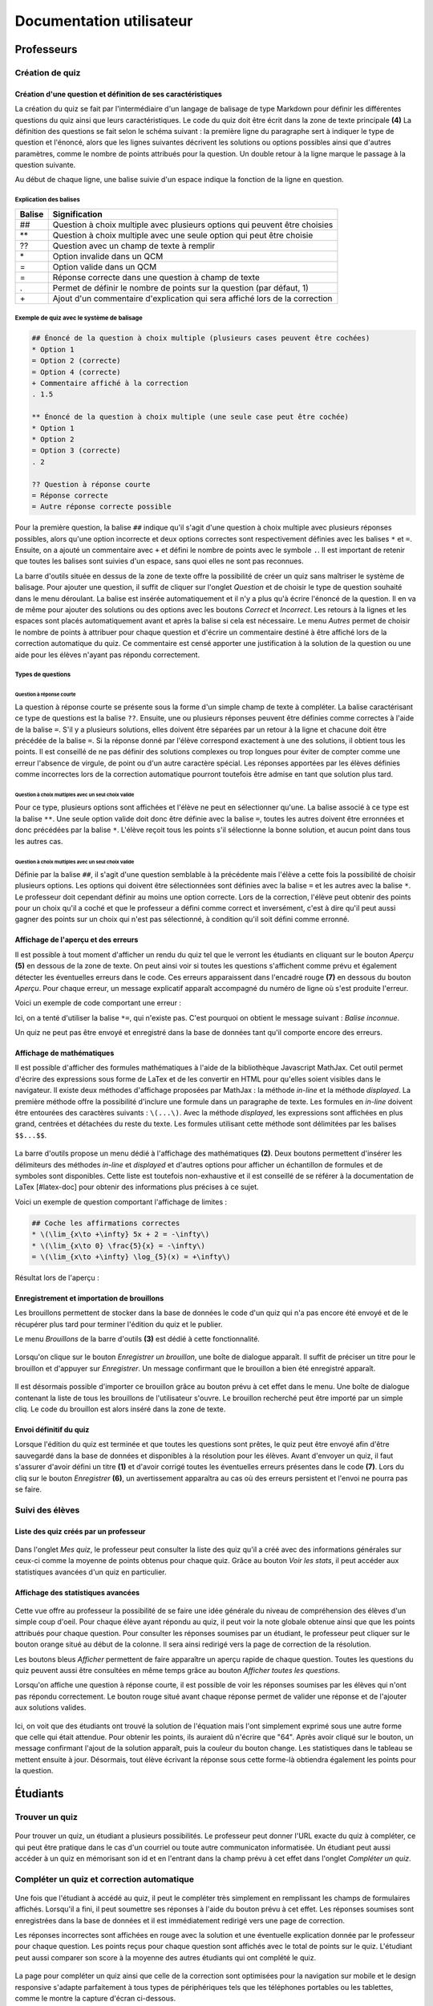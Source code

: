 #########################
Documentation utilisateur
#########################

***********
Professeurs
***********

================
Création de quiz
================

.. _create_main

.. figure:: figures/create.png
    :align: center
    
----------------------------------------------------
Création d'une question et définition de ses caractéristiques
----------------------------------------------------

La création du quiz se fait par l'intermédiaire d'un langage de balisage de type Markdown pour définir les différentes questions du quiz ainsi que leurs caractéristiques. Le code du quiz doit être écrit dans la zone de texte principale **(4)** La définition des questions se fait selon le schéma suivant : la première ligne du paragraphe sert à indiquer le type de question et l'énoncé, alors que les lignes suivantes décrivent les solutions ou options possibles ainsi que d'autres paramètres, comme le nombre de points attribués pour la question. Un double retour à la ligne marque le passage à la question suivante. 

Au début de chaque ligne, une balise suivie d'un espace indique la fonction de la ligne en question.

^^^^^^^^^^^^^^^^^^^^^^^
Explication des balises
^^^^^^^^^^^^^^^^^^^^^^^

+--------+-----------------------------------------------------------------------------+
| Balise | Signification                                                               |
+========+=============================================================================+
| ##     | Question à choix multiple avec plusieurs options qui peuvent être choisies  |
+--------+-----------------------------------------------------------------------------+
| \*\*   | Question à choix multiple avec une seule option qui peut être choisie       |
+--------+-----------------------------------------------------------------------------+
| ??     | Question avec un champ de texte à remplir                                   |
+--------+-----------------------------------------------------------------------------+
| \*     | Option invalide dans un QCM                                                 |
+--------+-----------------------------------------------------------------------------+
| =      | Option valide dans un QCM                                                   |
+--------+-----------------------------------------------------------------------------+
| =      | Réponse correcte dans une question à champ de texte                         |
+--------+-----------------------------------------------------------------------------+
| .      | Permet de définir le nombre de points sur la question (par défaut, 1)       |
+--------+-----------------------------------------------------------------------------+
| \+     | Ajout d'un commentaire d'explication qui sera affiché lors de la correction |
+--------+-----------------------------------------------------------------------------+

^^^^^^^^^^^^^^^^^^^^^^^^^^^^^^^^^^^^^^^^^^^
Exemple de quiz avec le système de balisage
^^^^^^^^^^^^^^^^^^^^^^^^^^^^^^^^^^^^^^^^^^^

.. code-block:: text
    
    ## Énoncé de la question à choix multiple (plusieurs cases peuvent être cochées)
    * Option 1
    = Option 2 (correcte)
    = Option 4 (correcte)
    + Commentaire affiché à la correction
    . 1.5
    
    ** Énoncé de la question à choix multiple (une seule case peut être cochée)
    * Option 1
    * Option 2
    = Option 3 (correcte)
    . 2
    
    ?? Question à réponse courte
    = Réponse correcte
    = Autre réponse correcte possible
    
Pour la première question, la balise ``##`` indique qu'il s'agit d'une question à choix multiple avec plusieurs réponses possibles, alors qu'une option incorrecte et deux options correctes sont respectivement définies avec les balises ``*`` et ``=``. Ensuite, on a ajouté un commentaire avec ``+`` et défini le nombre de points avec le symbole ``.``. Il est important de retenir que toutes les balises sont suivies d'un espace, sans quoi elles ne sont pas reconnues.

La barre d'outils située en dessus de la zone de texte offre la possibilité de créer un quiz sans maîtriser le système de balisage. Pour ajouter une question, il suffit de cliquer sur l'onglet *Question* et de choisir le type de question souhaité dans le menu déroulant. La balise est insérée automatiquement et il n'y a plus qu'à écrire l'énoncé de la question. Il en va de même pour ajouter des solutions ou des options avec les boutons *Correct* et *Incorrect*. Les retours à la lignes et les espaces sont placés automatiquement avant et après la balise si cela est nécessaire. Le menu *Autres* permet de choisir le nombre de points à attribuer pour chaque question et d'écrire un commentaire destiné à être affiché lors de la correction automatique du quiz. Ce commentaire est censé apporter une justification à la solution de la question ou une aide pour les élèves n'ayant pas répondu correctement.

^^^^^^^^^^^^^^^^^^
Types de questions
^^^^^^^^^^^^^^^^^^

"""""""""""""""""""""""""
Question à réponse courte
"""""""""""""""""""""""""

La question à réponse courte se présente sous la forme d'un simple champ de texte à compléter. La balise caractérisant ce type de questions est la balise ``??``. Ensuite, une ou plusieurs réponses peuvent être définies comme correctes à l'aide de la balise ``=``. S'il y a plusieurs solutions, elles doivent être séparées par un retour à la ligne et chacune doit être précédée de la balise ``=``. Si la réponse donné par l'élève correspond exactement à une des solutions, il obtient tous les points. Il est conseillé de ne pas définir des solutions complexes ou trop longues pour éviter de compter comme une erreur l'absence de virgule, de point ou d'un autre caractère spécial. Les réponses apportées par les élèves définies comme incorrectes lors de la correction automatique pourront toutefois être admise en tant que solution plus tard.

.. figure:: figures/short.png
    :align: center

""""""""""""""""""""""""""""""""""""""""""""""""""""
Question à choix multiples avec un seul choix valide
""""""""""""""""""""""""""""""""""""""""""""""""""""

Pour ce type, plusieurs options sont affichées et l'élève ne peut en sélectionner qu'une. La balise associé à ce type est la balise ``**``. Une seule option valide doit donc être définie avec la balise ``=``, toutes les autres doivent être erronnées et donc précédées par la balise ``*``. L'élève reçoit tous les points s'il sélectionne la bonne solution, et aucun point dans tous les autres cas.

.. figure:: figures/radio.png
    :align: center

""""""""""""""""""""""""""""""""""""""""""""""""""""
Question à choix multiples avec un seul choix valide
""""""""""""""""""""""""""""""""""""""""""""""""""""

Définie par la balise ``##``, il s'agit d'une question semblable à la précédente mais l'élève a cette fois la possibilité de choisir plusieurs options. Les options qui doivent être sélectionnées sont définies avec la balise ``=`` et les autres avec la balise ``*``. Le professeur doit cependant définir au moins une option correcte. Lors de la correction, l'élève peut obtenir des points pour un choix qu'il a coché et que le professeur a défini comme correct et inversément, c'est à dire qu'il peut aussi gagner des points sur un choix qui n'est pas sélectionné, à condition qu'il soit défini comme erronné.

.. figure:: figures/checkbox.png
    :align: center

------------------------------------
Affichage de l'aperçu et des erreurs
------------------------------------

Il est possible à tout moment d'afficher un rendu du quiz tel que le verront les étudiants en cliquant sur le bouton *Aperçu* **(5)** en dessous de la zone de texte. On peut ainsi voir si toutes les questions s'affichent comme prévu et également détecter les éventuelles erreurs dans le code. Ces erreurs apparaissent dans l'encadré rouge **(7)** en dessous du bouton *Aperçu*. Pour chaque erreur, un message explicatif apparaît accompagné du numéro de ligne où s'est produite l'erreur.

Voici un exemple de code comportant une erreur :

.. code-block:: text
    ## Cochez les options correctes
    = Option correcte
    * Option incorrecte
    =* Erreur dans la balise
    
Ici, on a tenté d'utiliser la balise ``*=``, qui n'existe pas. C'est pourquoi on obtient le message suivant : *Balise inconnue*.

Un quiz ne peut pas être envoyé et enregistré dans la base de données tant qu'il comporte encore des erreurs.

--------------------------
Affichage de mathématiques
--------------------------

Il est possible d'afficher des formules mathématiques à l'aide de la bibliothèque Javascript MathJax. Cet outil permet d'écrire des expressions sous forme de LaTex et de les convertir en HTML pour qu'elles soient visibles dans le navigateur. Il existe deux méthodes d'affichage proposées par MathJax : la méthode *in-line* et la méthode *displayed*. La première méthode offre la possibilité d'inclure une formule dans un paragraphe de texte. Les formules en *in-line* doivent être entourées des caractères suivants : ``\(...\)``. Avec la méthode *displayed*, les expressions sont affichées en plus grand, centrées et détachées du reste du texte. Les formules utilisant cette méthode sont délimitées par les balises ``$$...$$``.

.. figure:: figures/math-menu.png
    :align: center

La barre d'outils propose un menu dédié à l'affichage des mathématiques **(2)**. Deux boutons permettent d'insérer les délimiteurs des méthodes *in-line* et *displayed* et d'autres options pour afficher un échantillon de formules et de symboles sont disponibles. Cette liste est toutefois non-exhaustive et il est conseillé de se référer à la documentation de LaTex [#latex-doc] pour obtenir des informations plus précises à ce sujet.

Voici un exemple de question comportant l'affichage de limites :

.. code-block:: text

    ## Coche les affirmations correctes
    * \(\lim_{x\to +\infty} 5x + 2 = -\infty\)
    * \(\lim_{x\to 0} \frac{5}{x} = -\infty\)
    = \(\lim_{x\to +\infty} \log_{5}(x) = +\infty\)
    
Résultat lors de l'aperçu :

.. figure:: figures/checkbox.png
    :align: center

-------------------------------------------
Enregistrement et importation de brouillons
-------------------------------------------

Les brouillons permettent de stocker dans la base de données le code d'un quiz qui n'a pas encore été envoyé et de le récupérer plus tard pour terminer l'édition du quiz et le publier.

Le menu *Brouillons* de la barre d'outils **(3)** est dédié à cette fonctionnalité.

.. figure:: figures/draft-save.png
    :align: center

Lorsqu'on clique sur le bouton *Enregistrer un brouillon*, une boîte de dialogue apparaît. Il suffit de préciser un titre pour le brouillon et d'appuyer sur *Enregistrer*. Un message confirmant que le brouillon a bien été enregistré apparaît.

.. figure:: figures/draft-import.png
    :align: center

Il est désormais possible d'importer ce brouillon grâce au bouton prévu à cet effet dans le menu. Une boîte de dialogue contenant la liste de tous les brouillons de l'utilisateur s'ouvre. Le brouillon recherché peut être importé par un simple cliq. Le code du brouillon est alors inséré dans la zone de texte.

-----------------------
Envoi définitif du quiz
-----------------------

Lorsque l'édition du quiz est terminée et que toutes les questions sont prêtes, le quiz peut être envoyé afin d'être sauvegardé dans la base de données et disponibles à la résolution pour les élèves. Avant d'envoyer un quiz, il faut s'assurer d'avoir défini un titre **(1)** et d'avoir corrigé toutes les éventuelles erreurs présentes dans le code **(7)**. Lors du cliq sur le bouton *Enregistrer* **(6)**, un avertissement apparaîtra au cas où des erreurs persistent et l'envoi ne pourra pas se faire.

================
Suivi des élèves
================

--------------------------------------
Liste des quiz créés par un professeur
--------------------------------------

.. figure:: figures/my-quiz.png
    :align: center

Dans l'onglet *Mes quiz*, le professeur peut consulter la liste des quiz qu'il a créé avec des informations générales sur ceux-ci comme la moyenne de points obtenus pour chaque quiz. Grâce au bouton *Voir les stats*, il peut accéder aux statistiques avancées d'un quiz en particulier.

-----------------------------------
Affichage des statistiques avancées
-----------------------------------

.. figure:: figures/stats.png
    :align: center

Cette vue offre au professeur la possibilité de se faire une idée générale du niveau de compréhension des élèves d'un simple coup d'oeil. Pour chaque élève ayant répondu au quiz, il peut voir la note globale obtenue ainsi que que les points attribués pour chaque question. Pour consulter les réponses soumises par un étudiant, le professeur peut cliquer sur le bouton orange situé au début de la colonne. Il sera ainsi redirigé vers la page de correction de la résolution.

Les boutons bleus *Afficher* permettent de faire apparaître un aperçu rapide de chaque question. Toutes les questions du quiz peuvent aussi être consultées en même temps grâce au bouton *Afficher toutes les questions*. 

Lorsqu'on affiche une question à réponse courte, il est possible de voir les réponses soumises par les élèves qui n'ont pas répondu correctement. Le bouton rouge situé avant chaque réponse permet de valider une réponse et de l'ajouter aux solutions valides.

.. figure:: figures/add-solution.png
    :align: center

Ici, on voit que des étudiants ont trouvé la solution de l'équation mais l'ont simplement exprimé sous une autre forme que celle qui était attendue. Pour obtenir les points, ils auraient dû n'écrire que "64". Après avoir cliqué sur le bouton, un message confirmant l'ajout de la solution apparaît, puis la couleur du bouton change. Les statistiques dans le tableau se mettent ensuite à jour. Désormais, tout élève écrivant la réponse sous cette forme-là obtiendra également les points pour la question.

*********
Étudiants
*********

===============
Trouver un quiz
===============

.. figure:: figures/find.png
    :align: center

Pour trouver un quiz, un étudiant a plusieurs possibilités. Le professeur peut donner l'URL exacte du quiz à compléter, ce qui peut être pratique dans le cas d'un courriel ou toute autre communicaton informatisée. Un étudiant peut aussi accéder à un quiz en mémorisant son id et en l'entrant dans la champ prévu à cet effet dans l'onglet *Compléter un quiz*.

===========================================
Compléter un quiz et correction automatique
===========================================

.. figure:: figures/complete.png
    :align: center

Une fois que l'étudiant à accédé au quiz, il peut le compléter très simplement en remplissant les champs de formulaires affichés. Lorsqu'il a fini, il peut soumettre ses réponses à l'aide du bouton prévu à cet effet. Les réponses soumises sont enregistrées dans la base de données et il est immédiatement redirigé vers une page de correction.

Les réponses incorrectes sont affichées en rouge avec la solution et une éventuelle explication donnée par le professeur pour chaque question. Les points reçus pour chaque question sont affichés avec le total de points sur le quiz. L'étudiant peut aussi comparer son score à la moyenne des autres étudiants qui ont complété le quiz.

.. figure:: figures/correct.png
    :align: center

La page pour compléter un quiz ainsi que celle de la correction sont optimisées pour la navigation sur mobile et le design responsive s'adapte parfaitement à tous types de périphériques tels que les téléphones portables ou les tablettes, comme le montre la capture d'écran ci-dessous.

.. figure:: figures/mobile-1.png
    :align: center

==========================
Historique des résolutions
==========================

.. figure:: figures/completed.png
    :align: center

Les étudiants ont aussi la possibilité de garder une trace de tous les quiz qu'ils ont complétés. Dans l'onglet *Mes résolutions* sont présentées toutes les résolutions apportées par l'élève à un quiz. Diverses informations complémentaires sont également disponibles, telles que la date et l'heure de la résolution ou le nombre de points obtenus. En cliquant sur un élément de la liste, l'étudiant est redirigé vers la page de correction de la résolution et peut ainsi voir les éventuelles erreurs qu'il a commis.